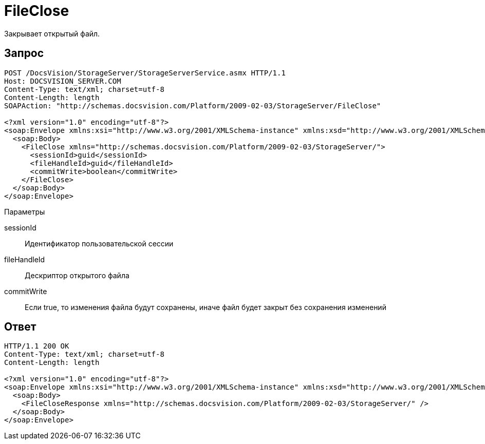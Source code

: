 = FileClose

Закрывает открытый файл.

== Запрос

[source,pre,codeblock]
----
POST /DocsVision/StorageServer/StorageServerService.asmx HTTP/1.1
Host: DOCSVISION_SERVER.COM
Content-Type: text/xml; charset=utf-8
Content-Length: length
SOAPAction: "http://schemas.docsvision.com/Platform/2009-02-03/StorageServer/FileClose"

<?xml version="1.0" encoding="utf-8"?>
<soap:Envelope xmlns:xsi="http://www.w3.org/2001/XMLSchema-instance" xmlns:xsd="http://www.w3.org/2001/XMLSchema" xmlns:soap="http://schemas.xmlsoap.org/soap/envelope/">
  <soap:Body>
    <FileClose xmlns="http://schemas.docsvision.com/Platform/2009-02-03/StorageServer/">
      <sessionId>guid</sessionId>
      <fileHandleId>guid</fileHandleId>
      <commitWrite>boolean</commitWrite>
    </FileClose>
  </soap:Body>
</soap:Envelope>
----

Параметры

sessionId::
Идентификатор пользовательской сессии
fileHandleId::
Дескриптор открытого файла
commitWrite::
Если true, то изменения файла будут сохранены, иначе файл будет закрыт без сохранения изменений

== Ответ

[source,pre,codeblock]
----
HTTP/1.1 200 OK
Content-Type: text/xml; charset=utf-8
Content-Length: length

<?xml version="1.0" encoding="utf-8"?>
<soap:Envelope xmlns:xsi="http://www.w3.org/2001/XMLSchema-instance" xmlns:xsd="http://www.w3.org/2001/XMLSchema" xmlns:soap="http://schemas.xmlsoap.org/soap/envelope/">
  <soap:Body>
    <FileCloseResponse xmlns="http://schemas.docsvision.com/Platform/2009-02-03/StorageServer/" />
  </soap:Body>
</soap:Envelope>
----

